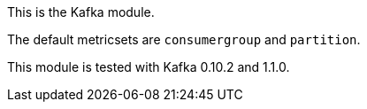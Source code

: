 This is the Kafka module.

The default metricsets are `consumergroup` and `partition`.

This module is tested with Kafka 0.10.2 and 1.1.0.
